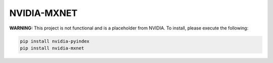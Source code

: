 NVIDIA-MXNET
============

**WARNING:** This project is not functional and is a placeholder from NVIDIA.
To install, please execute the following:

.. code-block:: bash

    pip install nvidia-pyindex
    pip install nvidia-mxnet
